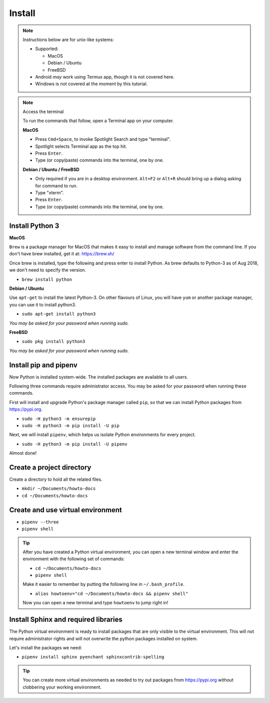 .. _install_sphinx:

Install
=======

.. note:: Instructions below are for unix-like systems:

  - Supported:

    - MacOS
    - Debian / Ubuntu
    - FreeBSD
  - Android *may* work using Termux app, though it is not covered here.
  - Windows is not covered at the moment by this tutorial.

.. note:: Access the terminal

    To run the commands that follow, open a Terminal app on your computer.

    **MacOS**

    - Press ``Cmd+Space``, to invoke Spotlight Search and type "terminal".
    - Spotlight selects Terminal app as the top hit.
    - Press ``Enter``.
    - Type (or copy/paste) commands into the terminal, one by one.


    **Debian / Ubuntu / FreeBSD**

    - Only required if you are in a desktop environment.
      ``Alt+F2`` or ``Alt+R`` should bring up a dialog asking for command to run.
    - Type "xterm".
    - Press ``Enter``.
    - Type (or copy/paste) commands into the terminal, one by one.


Install Python 3
----------------

**MacOS**

``Brew`` is a package manager for MacOS
that makes it easy to install and manage software from the command line.
If you don't have brew installed, get it at: https://brew.sh/

Once brew is installed, type the following and press enter to install Python.
As brew defaults to Python-3 as of Aug 2018, we don't need to specify the version.

- ``brew install python``


**Debian / Ubuntu**

Use ``apt-get`` to install the latest Python-3.
On other flavours of Linux,
you will have ``yum`` or another package manager,
you can use it to install python3.

- ``sudo apt-get install python3``

`You may be asked for your password when running sudo.`


**FreeBSD**

- ``sudo pkg install python3``

`You may be asked for your password when running sudo.`


Install pip and pipenv
----------------------

Now Python is installed system-wide.
The installed packages are available to all users.

Following three commands require administrator access.
You may be asked for your password when running these commands.

First will install and upgrade Python's package manager called ``pip``,
so that we can install Python packages from https://pypi.org.

- ``sudo -H python3 -m ensurepip``
- ``sudo -H python3 -m pip install -U pip``

Next, we will install ``pipenv``,
which helps us isolate Python environments for every project.

- ``sudo -H python3 -m pip install -U pipenv``

Almost done!

Create a project directory
--------------------------

Create a directory to hold all the related files.

- ``mkdir ~/Documents/howto-docs``
- ``cd ~/Documents/howto-docs``


Create and use virtual environment
----------------------------------

- ``pipenv --three``
- ``pipenv shell``


.. tip::

   After you have created a Python virtual environment,
   you can open a new terminal window and enter the environment
   with the following set of commands:

   - ``cd ~/Documents/howto-docs``
   - ``pipenv shell``

   Make it easier to remember by putting the following line in ``~/.bash_profile``.

   - ``alias howtoenv="cd ~/Documents/howto-docs && pipenv shell"``

   Now you can open a new terminal and type ``howtoenv`` to jump right in!


Install Sphinx and required libraries
-------------------------------------

The Python virtual environment is ready to install packages
that are only visible to the virtual environment.
This will not require administrator rights
and will not overwrite the python packages installed on system.

Let's install the packages we need:

- ``pipenv install sphinx pyenchant sphinxcontrib-spelling``

.. tip::

    You can create more virtual environments as needed
    to try out packages from https://pypi.org
    without clobbering your working environment.

